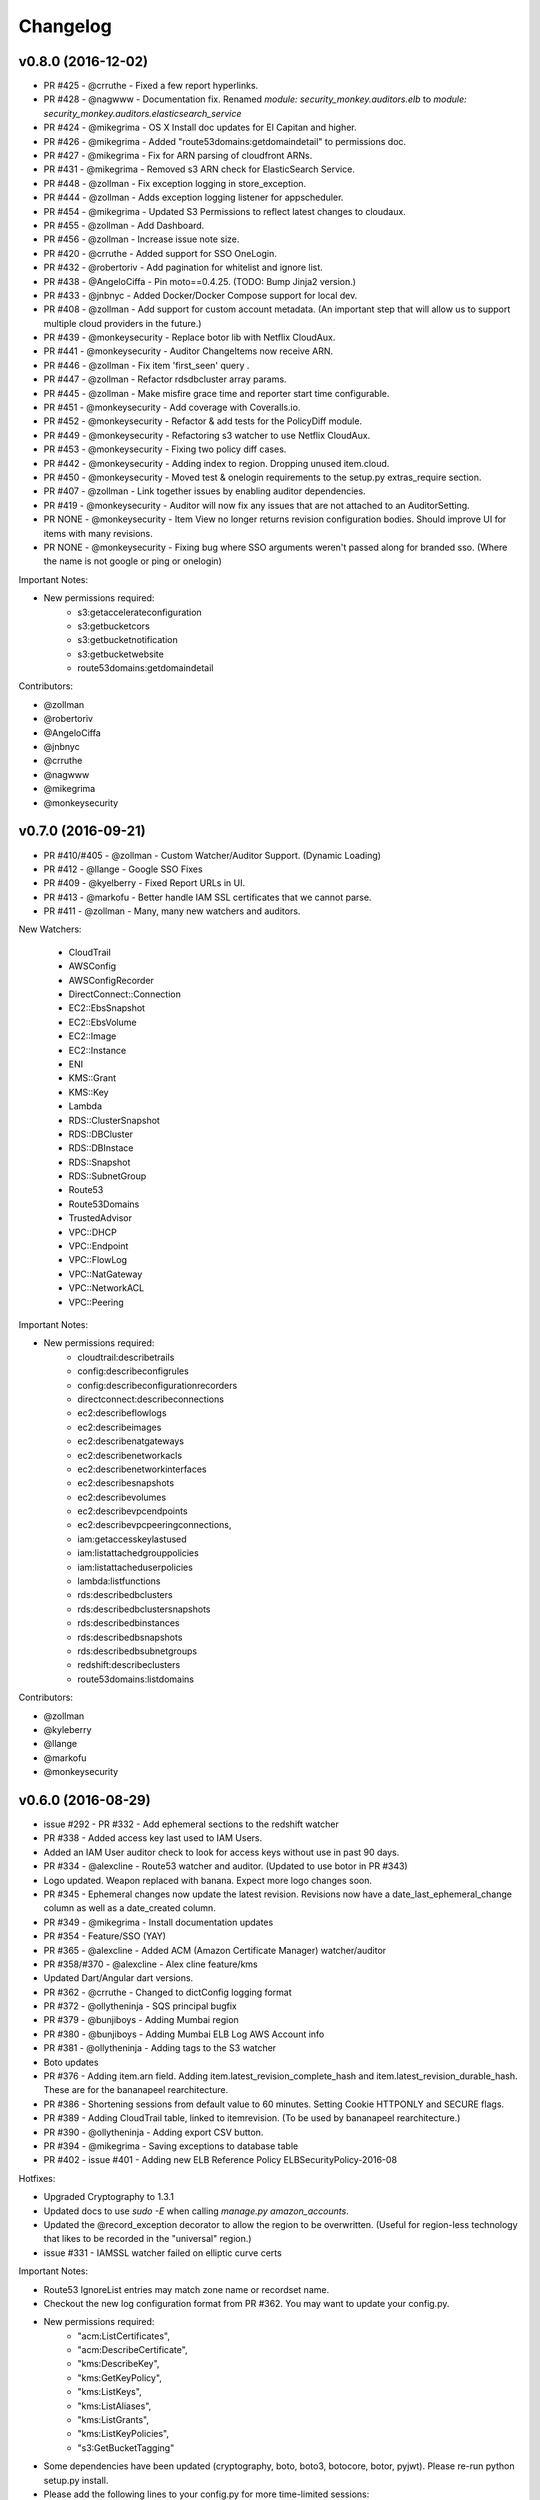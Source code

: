 *********
Changelog
*********

v0.8.0 (2016-12-02)
===================
- PR #425 - @crruthe - Fixed a few report hyperlinks.
- PR #428 - @nagwww - Documentation fix. Renamed `module: security_monkey.auditors.elb` to `module: security_monkey.auditors.elasticsearch_service`
- PR #424 - @mikegrima - OS X Install doc updates for El Capitan and higher.
- PR #426 - @mikegrima - Added "route53domains:getdomaindetail" to permissions doc.
- PR #427 - @mikegrima - Fix for ARN parsing of cloudfront ARNs.
- PR #431 - @mikegrima - Removed s3 ARN check for ElasticSearch Service.
- PR #448 - @zollman - Fix exception logging in store_exception.
- PR #444 - @zollman - Adds exception logging listener for appscheduler.
- PR #454 - @mikegrima - Updated S3 Permissions to reflect latest changes to cloudaux.
- PR #455 - @zollman - Add Dashboard.
- PR #456 - @zollman - Increase issue note size.
- PR #420 - @crruthe - Added support for SSO OneLogin.
- PR #432 - @robertoriv - Add pagination for whitelist and ignore list.
- PR #438 - @AngeloCiffa - Pin moto==0.4.25. (TODO: Bump Jinja2 version.)
- PR #433 - @jnbnyc - Added Docker/Docker Compose support for local dev.
- PR #408 - @zollman - Add support for custom account metadata. (An important step that will allow us to support multiple cloud providers in the future.)
- PR #439 - @monkeysecurity - Replace botor lib with Netflix CloudAux.
- PR #441 - @monkeysecurity - Auditor ChangeItems now receive ARN.
- PR #446 - @zollman - Fix item 'first_seen' query .
- PR #447 - @zollman - Refactor rdsdbcluster array params.
- PR #445 - @zollman - Make misfire grace time and reporter start time configurable.
- PR #451 - @monkeysecurity - Add coverage with Coveralls.io.
- PR #452 - @monkeysecurity - Refactor & add tests for the PolicyDiff module.
- PR #449 - @monkeysecurity - Refactoring s3 watcher to use Netflix CloudAux.
- PR #453 - @monkeysecurity - Fixing two policy diff cases.
- PR #442 - @monkeysecurity - Adding index to region. Dropping unused item.cloud.
- PR #450 - @monkeysecurity - Moved test & onelogin requirements to the setup.py extras_require section.
- PR #407 - @zollman - Link together issues by enabling auditor dependencies.
- PR #419 - @monkeysecurity - Auditor will now fix any issues that are not attached to an AuditorSetting. 
- PR NONE - @monkeysecurity - Item View no longer returns revision configuration bodies.  Should improve UI for items with many revisions.
- PR NONE - @monkeysecurity - Fixing bug where SSO arguments weren't passed along for branded sso. (Where the name is not google or ping or onelogin)

Important Notes:

- New permissions required:
    - s3:getaccelerateconfiguration
    - s3:getbucketcors
    - s3:getbucketnotification
    - s3:getbucketwebsite
    - route53domains:getdomaindetail

Contributors:

- @zollman
- @robertoriv
- @AngeloCiffa
- @jnbnyc
- @crruthe
- @nagwww
- @mikegrima
- @monkeysecurity

v0.7.0 (2016-09-21)
===================
- PR #410/#405 - @zollman - Custom Watcher/Auditor Support. (Dynamic Loading)
- PR #412 - @llange - Google SSO Fixes
- PR #409 - @kyelberry - Fixed Report URLs in UI.
- PR #413 - @markofu - Better handle IAM SSL certificates that we cannot parse.
- PR #411 - @zollman - Many, many new watchers and auditors.


New Watchers:

    * CloudTrail
    * AWSConfig
    * AWSConfigRecorder
    * DirectConnect::Connection
    * EC2::EbsSnapshot
    * EC2::EbsVolume
    * EC2::Image
    * EC2::Instance
    * ENI
    * KMS::Grant
    * KMS::Key
    * Lambda
    * RDS::ClusterSnapshot
    * RDS::DBCluster
    * RDS::DBInstace
    * RDS::Snapshot
    * RDS::SubnetGroup
    * Route53
    * Route53Domains
    * TrustedAdvisor
    * VPC::DHCP
    * VPC::Endpoint
    * VPC::FlowLog
    * VPC::NatGateway
    * VPC::NetworkACL
    * VPC::Peering

Important Notes:

- New permissions required:
    - cloudtrail:describetrails
    - config:describeconfigrules
    - config:describeconfigurationrecorders
    - directconnect:describeconnections
    - ec2:describeflowlogs
    - ec2:describeimages
    - ec2:describenatgateways
    - ec2:describenetworkacls
    - ec2:describenetworkinterfaces
    - ec2:describesnapshots
    - ec2:describevolumes
    - ec2:describevpcendpoints
    - ec2:describevpcpeeringconnections,
    - iam:getaccesskeylastused
    - iam:listattachedgrouppolicies
    - iam:listattacheduserpolicies
    - lambda:listfunctions
    - rds:describedbclusters
    - rds:describedbclustersnapshots
    - rds:describedbinstances
    - rds:describedbsnapshots
    - rds:describedbsubnetgroups
    - redshift:describeclusters
    - route53domains:listdomains

Contributors:

- @zollman
- @kyleberry
- @llange
- @markofu
- @monkeysecurity

v0.6.0 (2016-08-29)
===================
- issue #292 - PR #332 - Add ephemeral sections to the redshift watcher
- PR #338 - Added access key last used to IAM Users.
- Added an IAM User auditor check to look for access keys without use in past 90 days.
- PR #334 - @alexcline - Route53 watcher and auditor. (Updated to use botor in PR #343)
- Logo updated. Weapon replaced with banana. Expect more logo changes soon.
- PR #345 - Ephemeral changes now update the latest revision.  Revisions now have a date_last_ephemeral_change column as well as a date_created column.
- PR #349 - @mikegrima - Install documentation updates
- PR #354 - Feature/SSO (YAY)
- PR #365 - @alexcline - Added ACM (Amazon Certificate Manager) watcher/auditor
- PR #358/#370 - @alexcline - Alex cline feature/kms
- Updated Dart/Angular dart versions.
- PR #362 - @crruthe - Changed to dictConfig logging format
- PR #372 - @ollytheninja - SQS principal bugfix
- PR #379 - @bunjiboys - Adding Mumbai region
- PR #380 - @bunjiboys - Adding Mumbai ELB Log AWS Account info
- PR #381 - @ollytheninja - Adding tags to the S3 watcher
- Boto updates
- PR #376 - Adding item.arn field.  Adding item.latest_revision_complete_hash and item.latest_revision_durable_hash.  These are for the bananapeel rearchitecture.
- PR #386 - Shortening sessions from default value to 60 minutes. Setting Cookie HTTPONLY and SECURE flags.
- PR #389 - Adding CloudTrail table, linked to itemrevision. (To be used by bananapeel rearchitecture.)
- PR #390 - @ollytheninja - Adding export CSV button.
- PR #394 - @mikegrima - Saving exceptions to database table 
- PR #402 - issue #401 - Adding new ELB Reference Policy ELBSecurityPolicy-2016-08


Hotfixes:

- Upgraded Cryptography to 1.3.1
- Updated docs to use `sudo -E` when calling `manage.py amazon_accounts`.
- Updated the @record_exception decorator to allow the region to be overwritten. (Useful for region-less technology that likes to be recorded in the "universal" region.)
- issue #331 - IAMSSL watcher failed on elliptic curve certs

Important Notes:

- Route53 IgnoreList entries may match zone name or recordset name.
- Checkout the new log configuration format from PR #362.  You may want to update your config.py.
- New permissions required:
    - "acm:ListCertificates",
    - "acm:DescribeCertificate",
    - "kms:DescribeKey",
    - "kms:GetKeyPolicy",
    - "kms:ListKeys",
    - "kms:ListAliases",
    - "kms:ListGrants",
    - "kms:ListKeyPolicies",
    - "s3:GetBucketTagging"
- Some dependencies have been updated (cryptography, boto, boto3, botocore, botor, pyjwt).  Please re-run python setup.py install.
- Please add the following lines to your config.py for more time-limited sessions:

.. code-block:: python

    PERMANENT_SESSION_LIFETIME=timedelta(minutes=60)   # Will logout users after period of inactivity.
    SESSION_REFRESH_EACH_REQUEST=True
    SESSION_COOKIE_SECURE=True
    SESSION_COOKIE_HTTPONLY=True
    PREFERRED_URL_SCHEME='https'
    
    REMEMBER_COOKIE_DURATION=timedelta(minutes=60)  # Can make longer if  you want remember_me to be useful
    REMEMBER_COOKIE_SECURE=True
    REMEMBER_COOKIE_HTTPONLY=True


Contributors:

- @alexcline
- @crruthe
- @ollytheninja
- @bunjiboys
- @mikegrima
- @monkeysecurity


v0.5.0 (2016-04-26)
===================
- PR #286 - bunjiboys - Added Seoul region AWS Account IDs to import scripts
- PR #291 - sbasgall - Corrected ignore_list.py variable names and help strings
- PR #284 - mikegrima - Fixed cross-account root reporting for ES service (Issue #283)
- PR #293 - mikegrima - Updated quickstart documentation to remove permission wildcards (Issue #287)
- PR #301 - monkeysecurity - iamrole watcher can now handle many more roles (1000+) and no longer times out.
- PR #316 - DenverJ - Handle database exceptions by cleaning up session.
- PR #289 - delikat - Persist custom role names on account creation
- PR #321 - monkeysecurity - Item List and Item View will no longer display disabled issues.
- PR #322 (PR #308) - llange - Ability to add AWS owned managed policies to ignore list by ARN (Issue #148)
- PR #323 - snixon - Breaks check_securitygroup_any into ingress and egress (Issue #239)
- PR #309 - DenverJ -  Significant database query optimizations by tuning itemrevision retrievals
- PR #324 - mikegrima - Handling invalid ARNs more consistently between watchers (Issue #248)
- PR #317 - ollytheninja - Add Role Based Access Control
- PR #327 - monkeysecurity - Added Flask-Security's SECURITY_TRACKABLE to backend and UI
- PR #328 - monkeysecurity - Added ability to parse AWS service "ARNs" like events.amazonaws.com as well as ARNS that use * for the account number like `arn:aws:s3:​*:*​:some-s3-bucket`
- PR #314 - pdbogen - Update Logging to have the ability to log to stdout, useful for dockerizing.

Hotfixes:

- s3_acl_compare_lowercase: AWS now returns S3 ACLs with a lowercased owner.  security_monkey now does a case insensitive compare
- longer_resource_ids. Updating DB to handle longer AWS resource IDs: https://aws.amazon.com/blogs/aws/theyre-here-longer-ec2-resource-ids-now-available/
- Removed requests from requirements.txt/setup.py as it was pinned to a very old version and not directly required (Issue #312)
- arn_condition_awssourcearn_can_be_list. Updated security_monkey to be able to handle a list of ARNS in a policy condition.
- ignore_list_fails_on_empty_string: security_monkey now properly handles an ignorelist entry containing a prefix string of length 0.
- protocol_sslv2_deprecation: AWS stopped returning whether an ELB listener supported SSLv2.  Fixed security_monkey to handle the new format correctly.

Important Notes:

- security_monkey IAM roles now require a new permission: `iam:listattachedrolepolicies`
- Your security_monkey config file should contain a new flag: `SECURITY_TRACKABLE = True`
- You'll need to rerun `python setup.py install` to obtain the new dependencies.

Contributors:

- @bunjiboys
- @sbasgall
- @mikegrima
- @DenverJ
- @delikat
- @snixon
- @ollytheninja
- @pdbogen
- @monkeysecurity


v0.4.1 (2015-12-22)
===================
- PR #269 - mikegrima - TravisCI now ensures that dart builds.
- PR #270 - monkeysecurity - Refactored sts_connect to dynamically import boto resources.
- PR #271 - OllyTheNinja-Xero - Fixed indentation mistake in auditor.py
- PR #275 - AlexCline - Added elb logging to ELB watcher and auditor.
- PR #279 - mikegrima - Added ElasticSearch Watcher and Auditor (with tests).
- PR #280 - monkeysecurity - PolicyDiff better handling of changes to primitives (like ints) in dictionay values and added explicit escaping instead of relying on Angular.
- PR #282 - mikegrima - Documentation Fixes to configuration.rst and quickstart.rst adding es: permissions and other fixes.

Hotfixes:

- Added OSSMETADATA file to master/develop for internal Netflix tracking.

Contributors:

- @mikegrima
- @monkeysecurity
- @OllyTheNinja-Xero
- @AlexCline

v0.4.0 (2015-11-20)
===================
- PR #228 - jeremy-h - IAM check misses '*' when found within a list. (Issue #223)
- PR #230 - markofu - New error and echo functions to simplify code for scripts/secmonkey_auto_install.sh
- PR #233 - mikegrima - Write tests for security_monkey.common.ARN (Issue #222)
- PR #238 - monkeysecurity - Refactoring _check_rfc_1918 and improving VPC ELB Internet Accessible Check
- PR #241 - bunjiboys - Seed Amazon owned AWS accounts (Issue #169)
- PR #243 - mikegrima - Fix for underscores not being detected in SNS watcher. (Issue #240)
- PR #244 - mikegrima - Setup TravisCI (Issue #227)
- PR #250 - OllyTheNinja-Xero - upgrade deprecated botocore calls in ELB watcher (Issue #249)
- PR #256 - mikegrima - Latest Boto3/botocore versions (Issue #254)
- PR #261 - bunjiboys - Add ec2:DescribeInstances to quickstart role documentation (Issue #260)
- PR #263 - monkeysecurity - Updating docs/scripts to pin to dart 1.12.2-1 (Issue #259)
- PR #265 - monkeysecurity - Remove ratelimiting max attempts, wrap ELB watcher with try/except/continue

Hotfixes:

- Issue #235 - OllyTheNinja-Xero - SNS Auditor - local variable 'entry' referenced before assignment

Contributors:

- @jeremy-h
- @mark-fu
- @mikegrima
- @bunjiboys
- @OllyTheNinja-Xero
- @monkeysecurity


v0.3.9 (2015-10-08)
===================
- PR #212 - bunjiboys - Make email failures warnings instead of debug messages
- PR #203 - markofu - Added license to secmonkey_auto_install.sh.
- PR #207 - cbarrac - Updated dependencies and dart installation for secmonkey_auto_install.sh
- PR #209 - mikegrima - Make SNS Ignorelist use name instead of ARN.
- PR #213 - Qmando - Added more exception handling to the S3 watcher.
- PR #215 - Dklotz-Circle - Added egress rules to the security group watcher.
- monkeysecurity - Updated quickstart.rst IAM policy to remove wildcards and include redshift permissions.
- PR #218 - monkeysecurity - Added exception handling to the S3 bucket.get_location API call.
- PR #221 - Qmando - Retry on AWS API error when slurping ELBs.
- monkeysecurity - Updated cryptography package from 1.0 to 1.0.2 for easier installation under OS X El Capitan.

Hotfixes:

- Updated quickstart.rst and secmonkey_auto_install.sh to remove swig/python-m2crypto and add libffi-dev
- Issue #220 - SQS Auditor not correctly parsing ARNs, halting security_monkey. Fixed by abstracting ARN parsing into a new class (security_monkey.common.arn).  Updated the SNS Auditor to also use this new class.

Contributors:

- bunjiboys
- markofu
- cbarrac
- mikegrima
- Qmando
- Dklotz-Circle
- monkeysecurity


v0.3.8 (2015-08-28)
===================
- PR #165 - echiu64 - S3 watcher now tracking S3 Logging Configuration.
- None - monkeysecurity - Certs with an invalid issuer now flagged.
- PR #177 - DenverJ -Added new SQS Auditor.
- PR #188 - kevgliss - Removed dependency on M2Crypto/Swig and replaced with Cryptography.
- PR #164 - Qmando - URL encoding issue with certain searches containing spaces corrected.
- None - monkeysecurity - Fixed issue where corrected issues were not removed.
- PR #198 - monkeysecurity - Adding ability to select up to four items or revisions to be compared.
- PR #194 #195 - bunjiboys - SECURITY_TEAM_EMAIL should accept not only a list, but also a string or tuple.
- PR #180 #181 #190 #191 #192 #193 - cbarrac - A number of udpates and fixes for the bash installer. (scripts/secmonkey_auto_installer.sh)
- PR #176 #178 - mikegrima - Updated documentation for contributors on OS X and Ubuntu to use Webstorm instead of the Dart Editor.


Contributors:

- Qmando
- echiu64
- DenverJ
- cbarrac
- kevgliss
- mikegrima
- monkeysecurity


v0.3.7 (2015-07-20)
===================
- PR #122 - Qmando - Jira Sync.  Quentin from Yelp added Jira Integration.
- PR #147 - echiu64 - Added colors to audit emails and added missing justifications back into emails.
- PR #150 - echiu64 - Fixed a missing comma from setup.py
- PR #155 - echiu64 - Fixed a previous merge issue where _audit_changes() was looking for a Monitor instance instead of an list of Auditors.
- Issue #154 - monkeysecurity - Added support for ELB Reference Policy 2015-05.
- None - monkeysecurity - Added db.session.refresh(...) where appropriate in a few API views to replace some very ugly code.
- Issue #133 - lucab - Upgraded Flask-RESTful from v0.2.5 to v0.3.3 to fix an issue where request arguments were being persisted as the string "None" when they should have remained the javascript literal null.
- PR #120 - lucab - Add custom role_name field for each account to replace the previously hardcoded 'SecurityMonkey' role name.
- PR #120 - gene1wood - Add support for the custom role_name into manage.py.
- PR #161 - Asbjorn Kjaer - Increase s3_name from 32 characters to 64 characters to avoid errors or truncation where s3_name is longer.
- None - monkeysecurity - Set the 'defer' (lazy-load) attribute for the JSON config column on the ItemRevision table.  This speeds up the web API in a number of places.


Hotfixes:

- Issue #149 - Python scoping issue where managed policies attached to more than one entity would cause an error.
- Issue #152 - SNS topics were being saved by ARN instead of by name, causing exceptions for very long names.
- Issue #141 - Setup cascading deletes on the Account table to prevent the error which occured when trying to delete an account with items and users attached.


Contributors:

- Qmando
- echiu64
- lucab
- gene1wood
- Asbjorn Kjaer (akjaer)
- monkeysecurity


v0.3.6 (2015-04-09)
===================
- Changes to issue score in code will now cause all existing issues to be re-scored in the database.
- A new configuration parameter called SECURITYGROUP_INSTANCE_DETAIL can now be set to:
    - "FULL": Security Groups will display each instances, and all instance tags, that are associated with the security group.
    - "SUMMARY": Security Groups will display the number of instances attached to the security group.
    - "NONE": Security Groups will not retrieve any data about instances attached to a security group.
    - If SECURITY_GROUP_INSTANCE_DETAIL is set to "FULL" or "SUMMARY", empty security groups audit issues will have their score set to zero.
    - For accounts with many thousands of instances, it is advised to set this to "NONE" as the AWS API's do not respond in a timely manner with that many instances.
- Each watcher can be set to run at a different interval in code.  We will want to move this to be a UI setting.
- Watchers may specify a list of ephemeral paths.  Security_monkey will not send out change alerts for items in the ephemeral section.  This is a good place for metadata that is often changing like the number of instances attached to a security_group or the number of remaining IP addresses in a VPC subnet.

Contributors:

- lucab
- monkeysecurity

v0.3.5 (2015-03-28)
===================
- Adding policy minimizer & expander to the revision component
- Adding tracking of instance profiles attached to a role
- Adding marker/pagination code to redshift.describe_clusters()
- Adding pagination to IAM User get_all_user_policies, get_all_access_keys, get_all_mfa_devices, get_all_signing_certs
- Typo & minor corrections on postgres commands
- CLI command to save your current configurations to a JSON file for backup
- added a VPC watcher
- Adding DHCP Options and Internet Gateways to the VPC Watcher
- Adding a subnet watcher. Fixing the VPC watcher with deep_dict
- Adding the vpc route_table watcher
- Removing subnet remaining IP field until ephemeral section is merged in
- Adding IAM Managed Policies
- Typo & minor corrections on postgres commands in documentation
- Adds ELBSecurityPolicy-2015-03. Moves export grade ciphers to their own section and alerts on FREAK vuln.
- Provides context on refpol 2015-03 vs 2015-02.
- Adding a Managed Policies Auditor
- Added Manged Policy tracking to the IAM users, groups, and roles


Summary of new watchers:

- vpc
    - DHCP Options
    - Internet Gateways
- subnet
- routetable
- managed policies


Summary of new Auditors or audit checks:

- managed policies
- New reference policy 2015-03 for ELB listeners.
- New alerts for FREAK vulnerable ciphers.


Contributors:

- markofu
- monkeysecurity

v0.3.4 (2015-2-19)
==================
- Merged in a new AuditorSettings tab created by Qmando at Yelp enabling you to disable audit checks with per-account granularity.
- security_monkey is now CSP compliant.
- security_monkey has removed all shadow-DOM components.  Also removed webcomponents.js and dart_support.js, as they were not CSP compliant.
- security_monkey now advises users to enable standard security headers following headers:

.. code-block:: python

    X-Content-Type-Options "nosniff";
    X-XSS-Protection "1; mode=block";
    X-Frame-Options "SAMEORIGIN";
    Strict-Transport-Security "max-age=631138519";
    Content-Security-Policy "default-src 'self'; font-src 'self' https://fonts.gstatic.com; script-src 'self' https://ajax.googleapis.com; style-src 'self' https://fonts.googleapis.com;"


- security_monkey now has XSRF protection against all DELETE, POST, PUT, and PATCH calls.
- Updated the ELB Auditor to be aware of the ELBSecurityPolicy-2015-02 reference policy.


Contributers:

- Qmando
- monkeysecurity


v0.3.3 (2015-2-3)
=================
- Added MirorsUsed() to my dart code to reduce compiled javascript size.
- Added support for non-chrome browsers by importing webcomponents.js and dart_support.js
- Upgraded to Angulardart 1.1.0 and Angular-dart.ui 0.6.3

v0.3.2 (2015-1-20)
==================
- A bug has been corrected where IAM Groups with > 100 members or policies would be truncated.
- The web UI has been updated to use AngularDart 1.0.0.  Significantly smaller javascript size.

v0.3.1 (2015-1-11)
==================
- Change emails again show issues and justifications.
- Change emails now use jinja templating.
- Fixed an issue where issue justifications would disappear when the item was changed.
- Merged a pull request from github user jijojv to start the scheduler at launch instead of waiting 15 minutes.

v0.3.0 (2014-12-19)
===================
- Add localhost to CORS for development.
- Big refactor adding monitors.  Adding new watchers/auditors is now much simpler.
- Return to the current URL after authenticating.
- Added SES_REGION config.  Now you can send email out of regions other than us-east-1.
- Changing default log location to /var/log/security_monkey.
- Docs now have cleaner nginx.conf.
- Add M2Crypto to get a number of new iamssl fields.
- Added favicon.

new watchers:

- eip
- redshift
- ses

enhanced watchers:

- iamssl - new fields from m2crypto
- elb - new listener policies from botocore
- sns - added sns subscriptions
- s3 - now tracks lifecycle rules

new auditors:

- redshift - checks for non-vpc deployment.
- ses - checks for verified identities

enhanced auditors:

- iamssl - cert size, signature hashing algorithm, upcoming expiration, heartbleed
- elb - check reference policy and certain custom policy fields

hotfixes:

- Fixed issue #12 - Deleting account results in foreign key constraint.
- Added missing alembic script for the ignorelist.
- Various minor documentation updates.
- API server now respects --bind parameter. (Required for the docker image).
- SES connection in utils.py is now surrounded in a try/except.
- FlaskSecurity upgraded to latest.

Contributers:

- ivanlei
- lucab
- yograterol
- monkeysecurity

v0.2.0 (2014-10-31)
===================

Changes in the Web UI:

- Dart: Dates are now displayed in your local timezone.
- Dart: Added Item-level comments.
- Dart: Added the ability to bulk-justify issues from the Issues Table view. This uses the AngularDartUI Modal Component.
- Dart: Added better messaging around the settings for adding an account.  This closes issue #38. This uses the AngularDartUI tooltip component.
- Bug Fix: Colors in the Item table now correctly represent the justification status.
- Dart: Added AngularUI Tabs to select between diff and current configuration display.
- Dart: Added a timer-based auto-refresh so SM can be used as a dashboard.
- Dart: Replaced a number of custom http services with Victor Savkin's Hammock library.
  - More than 965 lines of code removed after using Hammock.
- Dart: Replaced custom pagination code with AngularDartUI's Pagination Component.
  - IssueTable
  - RevisionTable
  - ItemTable
  - AccountSettingsTable
- Dart: Network CIDR whitelist is now configured in the web UI under settings.
- Dart: Object Ignorelist is now configured in the web UI under settings.
- Created a new PaginatedTable parent class for all components that wish to display paginated data.  This table works with AngularDart's Pagination Component and also provides the ability to change the number of items displayed on each page.
- Dart: Added ng_infinite_scroll to the item_detail_view for loading revisions
- Dart: Moved a number of components from being their own libraries to being ```part of``` the security_monkey library.
- Dart: Replaced the last controller (UsernameController) with a Component to prepare for AngularDart 1.0.0
- Dart: Style - Renamed library from SecurityMonkey to security_monkey to follow the dart style guide.  Refactored much of main.dart into lib/security_monkey.dart to try and mimic the cleaner design of the new angular sample app: https://github.com/vsavkin/angulardart-sample-app

Changes in the core product:

- Updated API endpoints to better follow REST architecture.
- Added table for NetworkWhitelist.
- Added rest API endpoints for NetworkWhitelist.
- Added Alembic migration script to add the new NetworkWhitelist table to the DB.
- Added table for IgnoreList.
- Added rest API endpoints for Ignorelist.
- Added Alembic migration script to add the new IgnoreList table to the DB.
- Added check for rfc-1918 CIDRs in non-VPC security groups.
- Saving IAMSSL Certs by cert name instead of cert ID
- Marking VPC RDS Security Groups with their VPC ID
- Supports Paginated Boto access for RDS Security Groups.
- Added alert for non-VPC RDS SG's containing RFC-1918 CIDRs
- Added check for IAM USER AKEY rotation
- Added check for IAM USER with login profile (console access) And Access Keys (API Access)
- Added an ELB Auditor with a check for internet-facing ELB.
- Added check for security groups with large port ranges.

v0.1.2 (2014-08-11)
===================

Changes in the Web UI:

- Dart: Removed Shadow DOM dependency and set version bounds in pubspec.yaml.
- Dart: Replaced package:js with dart:js.
- Dart: Added the Angular Pub Transformer.

Changes in the core product:

- Added AWS Rate Limiting Protection with exponential backoff code.
- Added instructions to get a local development environment setup for contributing to security_monkey.
- Added support for boto's new ELB pagination.  The pull request to boto and to security_monkey came from Kevin Glisson.
- Bug fix: Security Group Audit Issues now include the port the issue was reported on.


These were already in master, but weren't tied to a new release:

- Bug fix: Supervisor script now sets SECURITY_MONKEY_SETTINGS envvar for the API server whereas it only previously set the envvar for the scheduler. This came from a pull request from parabolic.
- Bug fix: Audit reports will only be sent if there are issues to report on.
- Bug fix: Daily Audit Email setting (ALL/NONE/ISSUES) is now respected.
- Bug fix: Command Line Auditor Command Arguments are now coerced into being booleans.
- Quickstart Guide now instructs user to setup the web UI on SSL.
- Various Smaller Bug Fixes.

v0.1.1 (2014-06-30)
=====================

Initial release of Security Monkey!
